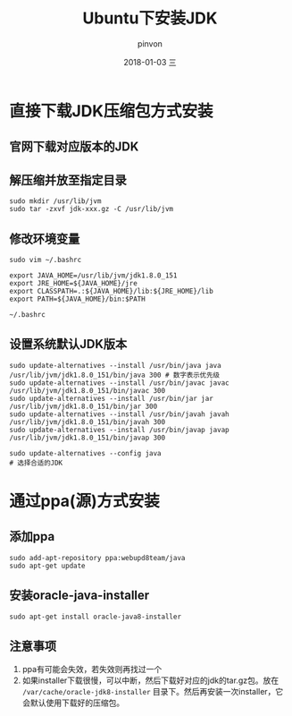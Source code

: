 #+TITLE:       Ubuntu下安装JDK
#+AUTHOR:      pinvon
#+EMAIL:       pinvon@ubuntu
#+DATE:        2018-01-03 三
#+URI:         /blog/%y/%m/%d/ubuntu下安装jdk
#+KEYWORDS:    <TODO: insert your keywords here>
#+TAGS:        Spark
#+LANGUAGE:    en
#+OPTIONS:     H:3 num:nil toc:nil \n:nil ::t |:t ^:nil -:nil f:t *:t <:t
#+DESCRIPTION: <TODO: insert your description here>

* 直接下载JDK压缩包方式安装

** 官网下载对应版本的JDK

** 解压缩并放至指定目录
#+BEGIN_SRC 
sudo mkdir /usr/lib/jvm
sudo tar -zxvf jdk-xxx.gz -C /usr/lib/jvm
#+END_SRC

** 修改环境变量
#+BEGIN_SRC 
sudo vim ~/.bashrc

export JAVA_HOME=/usr/lib/jvm/jdk1.8.0_151
export JRE_HOME=${JAVA_HOME}/jre
export CLASSPATH=.:${JAVA_HOME}/lib:${JRE_HOME}/lib
export PATH=${JAVA_HOME}/bin:$PATH

~/.bashrc
#+END_SRC

** 设置系统默认JDK版本
#+BEGIN_SRC 
sudo update-alternatives --install /usr/bin/java java /usr/lib/jvm/jdk1.8.0_151/bin/java 300 # 数字表示优先级
sudo update-alternatives --install /usr/bin/javac javac /usr/lib/jvm/jdk1.8.0_151/bin/javac 300
sudo update-alternatives --install /usr/bin/jar jar /usr/lib/jvm/jdk1.8.0_151/bin/jar 300
sudo update-alternatives --install /usr/bin/javah javah /usr/lib/jvm/jdk1.8.0_151/bin/javah 300
sudo update-alternatives --install /usr/bin/javap javap /usr/lib/jvm/jdk1.8.0_151/bin/javap 300

sudo update-alternatives --config java
# 选择合适的JDK
#+END_SRC

* 通过ppa(源)方式安装

** 添加ppa
#+BEGIN_SRC 
sudo add-apt-repository ppa:webupd8team/java
sudo apt-get update
#+END_SRC

** 安装oracle-java-installer
#+BEGIN_SRC 
sudo apt-get install oracle-java8-installer
#+END_SRC

** 注意事项

1. ppa有可能会失效，若失效则再找过一个
2. 如果installer下载很慢，可以中断，然后下载好对应的jdk的tar.gz包。放在 =/var/cache/oracle-jdk8-installer= 目录下。然后再安装一次installer，它会默认使用下载好的压缩包。
